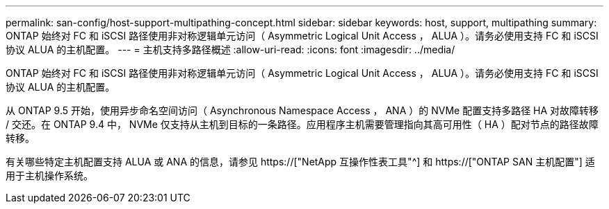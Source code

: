 ---
permalink: san-config/host-support-multipathing-concept.html 
sidebar: sidebar 
keywords: host, support, multipathing 
summary: ONTAP 始终对 FC 和 iSCSI 路径使用非对称逻辑单元访问（ Asymmetric Logical Unit Access ， ALUA ）。请务必使用支持 FC 和 iSCSI 协议 ALUA 的主机配置。 
---
= 主机支持多路径概述
:allow-uri-read: 
:icons: font
:imagesdir: ../media/


[role="lead"]
ONTAP 始终对 FC 和 iSCSI 路径使用非对称逻辑单元访问（ Asymmetric Logical Unit Access ， ALUA ）。请务必使用支持 FC 和 iSCSI 协议 ALUA 的主机配置。

从 ONTAP 9.5 开始，使用异步命名空间访问（ Asynchronous Namespace Access ， ANA ）的 NVMe 配置支持多路径 HA 对故障转移 / 交还。在 ONTAP 9.4 中， NVMe 仅支持从主机到目标的一条路径。应用程序主机需要管理指向其高可用性（ HA ）配对节点的路径故障转移。

有关哪些特定主机配置支持 ALUA 或 ANA 的信息，请参见 https://["NetApp 互操作性表工具"^] 和 https://["ONTAP SAN 主机配置"] 适用于主机操作系统。
